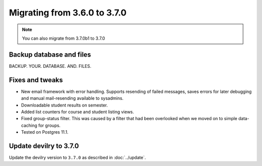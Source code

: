 =============================
Migrating from 3.6.0 to 3.7.0
=============================

.. note::
    You can also migrate from 3.7.0b1 to 3.7.0

Backup database and files
#########################

BACKUP. YOUR. DATABASE. AND. FILES.


Fixes and tweaks
################

- New email framework with error handling. Supports resending of failed messages, saves errors for later debugging and
  manual mail-resending available to sysadmins.
- Downloadable student results on semester.
- Added list counters for course and student listing views.
- Fixed group-status filter. This was caused by a filter that had been overlooked when we moved on to simple
  data-caching for groups.
- Tested on Postgres 11.1.


Update devilry to 3.7.0
#######################

Update the devilry version to ``3.7.0`` as described in :doc:`../update`.
